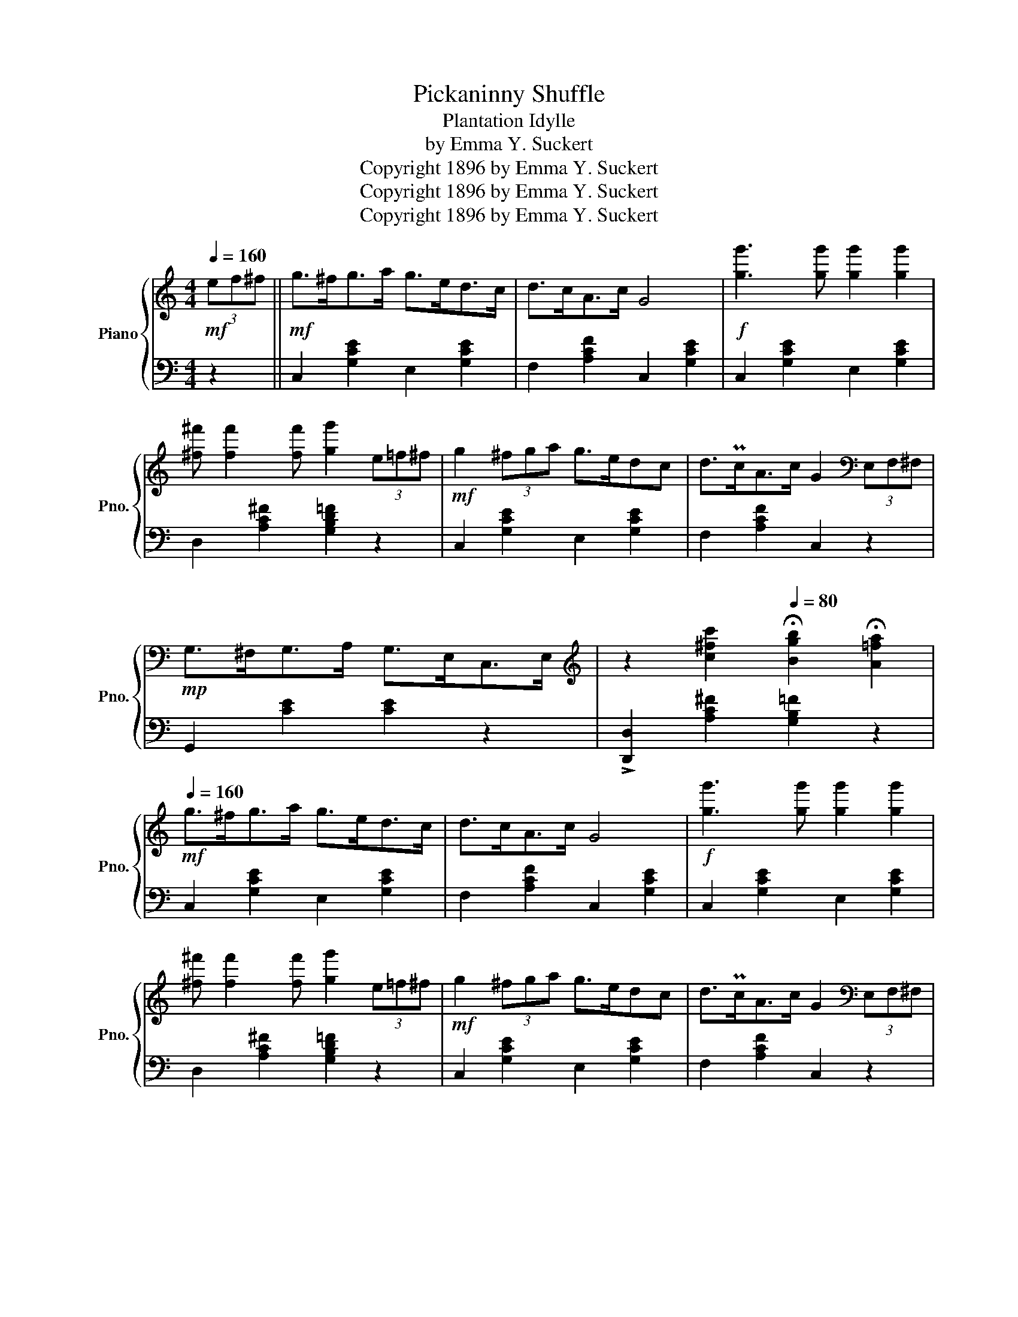 X:1
T:Pickaninny Shuffle
T:Plantation Idylle
T:by Emma Y. Suckert
T:Copyright 1896 by Emma Y. Suckert
T:Copyright 1896 by Emma Y. Suckert
T:Copyright 1896 by Emma Y. Suckert
Z:Copyright 1896 by Emma Y. Suckert
%%score { 1 | 2 }
L:1/8
Q:1/4=160
M:4/4
K:C
V:1 treble nm="Piano" snm="Pno."
V:2 bass 
V:1
!mf! (3ef^f ||!mf! g>^fg>a g>ed>c | d>cA>c G4 |!f! [gg']3 [gg'] [gg']2 [gg']2 | %4
 [^f^f'] [ff']2 [ff'] [gg']2 (3e=f^f |!mf! g2 (3^fga g>edc | d>PcA>c G2[K:bass] (3E,F,^F, | %7
!mp! G,>^F,G,>A, G,>E,C,>E, |[K:treble] z2 [c^fc']2[Q:1/4=80] !fermata![Bgb]2 !fermata![A=fa]2 | %9
[Q:1/4=160]!mf! g>^fg>a g>ed>c | d>cA>c G4 |!f! [gg']3 [gg'] [gg']2 [gg']2 | %12
 [^f^f'] [ff']2 [ff'] [gg']2 (3e=f^f |!mf! g2 (3^fga g>edc | d>PcA>c G2[K:bass] (3E,F,^F, | %15
!mp! G,>^F,G,>A, G,>E,C,>E, | D,4 !>!C,2 z2 ||[K:treble]!ff!!8va(! !>!a'2 z2 !>![ae']2 z2 | %18
 [ad']z[af'] z !>![ae']3 z!8va)! |!mf!"^loco" D2 F2 (EC A,2) | B,2 D2 (CB, A,2) | %21
!ff!!8va(! !>!a'2 z2 !>![ae']2 z2 | [ad']z[af'] z !>![ae']3 z!8va)! |!mf!"^loco" D2 F2 (E A2) B | %24
 c2 B2 A2 z2 | a>ga>b c'e'- e'2 | Pd'>^c'd'>f' e'4 | d'>e' (3f'e'd' c'>d' (3e'd'c' | %28
 b>c' (3d'c'b (3e'f'e' (3d'c'b | a>ga>b c'e'- e'2 | Pd'>^c'd'>f' e'4 | (3d'e'd' _b2 (3aba e2 | %32
 z2 [D^G]2 [CEA]2 z2 ||!ff!!8va(! !>!a'2 z2 !>![ae']2 z2 | [ad']z[af'] z !>![ae']3 z!8va)! | %35
!mf!"^loco" D2 F2 (EC A,2) | B,2 D2 (CB, A,2) |!ff!!8va(! !>!a'2 z2 !>![ae']2 z2 | %38
 [ad']z[af'] z !>![ae']3 z!8va)! |!mf!"^loco" D2 F2 (E A2) B | c2 B2 A2 (3ef^f | g>^fg>a g>ed>c | %42
 d>cA>c G4 |!ff! [gg']3 [gg'] [gg']2 [gg']2 | [^f^f'] [ff']2 [ff'] [gg']2 (3e=f^f | %45
!mf! g2 (3^fga g>edc | d>PcA>c G2[K:bass]!mp! (3E,F,^F, | G,>^F,G,>A, G,>E,C,>E, | D,4 !>!C,2 z2 || %49
[K:F][K:treble]"^Eph's Banjo Solo""_sempre staccato" z2 .[A,C].F, z2 .[F,A,D]2 | %50
 z2 .[G,B,C]2 z2 .[CF]2 | z2 .[DF].[DF] z2 .[B,C]2 | z2 .[CF]2 z2 .[DAd]2 | %53
!>(! .c3 .d .c.A!>)!!p! .F2 |!mp! .A .A2 .B .A.F .D2 | .C2 .E.C .F.G.A z | .G2 .=B.G .c.d.e z | %57
 .f.c.A.F z2 .[DF].B, | z2 .[CF].A, z2 .[EBc].C | z .d.c.A .Fz.A z | z2 .[Bc]2 .[Af].e.d.c | %61
 z2 .[A,C].F, z2 .[F,A,D]2 | z2 .[G,B,C]2 z2 .[CF]2 | z2 .[DF].[DF] z2 .[B,C]2 | %64
 z2 .[CF]2 z2 .[DAd]2 |!>(! .c3 .d .c.A!>)!!p! .F2 |!mp!!>(! .A .A2 .B!>)!!p! .A.F .D2 | %67
!mp! .C2 .E.C .F.G.A z | .G2 .=B.G .c.d.e z | .f.c.A.F z2 .[DF].B, | z2 .[CF].A, z2 .[EBc].C | %71
 z .d.c.A .Fz.A z | z2 .[EG]2 .[CF]2 (3ef^f ||[K:C]!mf! g>^fg>a g>ed>c | d>cA>c G4 | %75
!ff! [gg']3 [gg'] [gg']2 [gg']2 | [^f^f'] [ff']2 [ff'] [gg']2 (3e=f^f |!mf! g2 (3^fga g>edc | %78
 d>PcA>c G2!ff!"^Break" (3GAB |!<(! c z (3EF^F GzC!<)!!fff! z | %80
!ff! z2!<(! [F,G,B,]2!<)!!fff! !>![E,G,C]2 |] %81
V:2
 z2 || C,2 [G,CE]2 E,2 [G,CE]2 | F,2 [A,CF]2 C,2 [G,CE]2 | C,2 [G,CE]2 E,2 [G,CE]2 | %4
 D,2 [A,C^F]2 [G,B,D=F]2 z2 | C,2 [G,CE]2 E,2 [G,CE]2 | F,2 [A,CF]2 C,2 z2 | G,,2 [CE]2 [CE]2 z2 | %8
 !>![D,,D,]2 [A,C^F]2 [G,B,=F]2 z2 | C,2 [G,CE]2 E,2 [G,CE]2 | F,2 [A,CF]2 C,2 [G,CE]2 | %11
 C,2 [G,CE]2 E,2 [G,CE]2 | D,2 [A,C^F]2 [G,B,D=F]2 z2 | C,2 [G,CE]2 E,2 [G,CE]2 | %14
 F,2 [A,CF]2 C,2 z2 | G,,2 [CE]2 [CE]2 z2 | G,,2 [G,B,F]2 !>![CE]2 z2 || %17
 [A,,,A,,]2 z2 [A,CEA]2 z2 | [A,DF]z[A,DF] z [A,CE]3 z | D,2 F,2 (E,C, A,,2) | %20
 B,,2 D,2 (C,B,, A,,2) | [A,,,A,,]2 z2 [A,CEA]2 z2 | [A,DF]z[A,DF] z [A,CE]3 z | %23
 D,2 [F,A,]2 E,2 [A,C]2 | E,,2 [E,^G,D]2 [A,C]2 z2 | [A,CEA]2 [A,CEA]2 [A,CEA]2 [A,CEA]2 | %26
 [A,DFA]2 [A,DFA]2 [A,CEA]2 [A,CEA]2 | [A,DFA]2 [A,DFA]2 [A,CEA]2 [A,CEA]2 | %28
 [^G,B,E]2 [G,B,E]2 E,2 E2 | [A,CEA]2 [A,CEA]2 [A,CEA]2 [A,CEA]2 | %30
 [A,DFA]2 [A,DFA]2 [A,CEA]2 [A,CEA]2 | D,2 [F,_B,D]2 E,2 [A,CE]2 | E,,2 [E,B,]2 A,2 z2 || %33
 [A,,,A,,]2 z2 [A,CEA]2 z2 | [A,DF]z[A,DF] z [A,CE]3 z | D,2 F,2 (E,C, A,,2) | %36
 B,,2 D,2 (C,B,, A,,2) | [A,,,A,,]2 z2 [A,CEA]2 z2 | [A,DF]z[A,DF] z [A,CE]3 z | %39
 D,2 [F,A,]2 E,2 [A,C]2 | E,,2 [E,^G,D]2 [A,C]2 z2 | C,2 [G,CE]2 E,2 [G,CE]2 | %42
 F,2 [A,CF]2 C,2 [G,CE]2 | C,2 [G,CE]2 E,2 [G,CE]2 | D,2 [A,C^F]2 [G,B,D=F]2 z2 | %45
 C,2 [G,CE]2 E,2 [G,CE]2 | F,2 [A,CF]2 C,2 z2 | G,,2 [CE]2 [CE]2 z2 | G,,2 [G,B,F]2 !>![CE]2 z2 || %49
[K:F] .[F,,C,]2 z2 .F,2 .D,2 | .C,2 .E,2 .F,.G, .A,2 | .B,4 .A,2 .G,2 | .F,.A,.G,.F, .D,4 | %53
 .E,,2 .[G,C]2 .F,,2 .[A,C]2 | .A,,2 .[A,^C]2 .D,2 .[F,A,]2 | .B,,2 .[E,G,]2 .A,,2 .[F,C]2 | %56
 .G,,2 .[G,=B,F]2 .C,2 .[_B,CE]2 | .A,2 .C2 .B,2 z2 | .A,2 z2 .G,2 z2 | %59
 .F,2 .[A,C]2 .D,2 .[F,A,]2 | .C,2 .[CE]2 .[CF]2 z2 | .[F,,C,]2 z2 .F,2 .D,2 | %62
 .C,2 .E,2 .F,.G, .A,2 | .B,4 .A,2 .G,2 | .F,.A,.G,.F, .D,4 | .E,,2 .[G,C]2 .F,,2 .[A,C]2 | %66
 .A,,2 .[A,^C]2 .D,2 .[F,A,]2 | .B,,2 .[E,G,]2 .A,,2 .[F,C]2 | .G,,2 .[G,=B,F]2 .C,2 .[_B,CE]2 | %69
 .A,2 .C2 .B,2 z2 | .A,2 z2 .G,2 z2 | .F,2 .[A,C]2 .D,2 .[F,A,]2 | .C,2 .[B,C]2 .[F,A,C]2 z2 || %73
[K:C] C,2 [G,CE]2 E,2 [G,CE]2 | F,2 [A,CF]2 C,2 [G,CE]2 | C,2 [G,CE]2 E,2 [G,CE]2 | %76
 D,2 [A,C^F]2 [G,B,D=F]2 z2 | C,2 [G,CE]2 E,2 [G,CE]2 | F,2 [A,CF]2 C,2 z2 | z8 | %80
 G,,2 z2 !>!C,,2 |] %81

